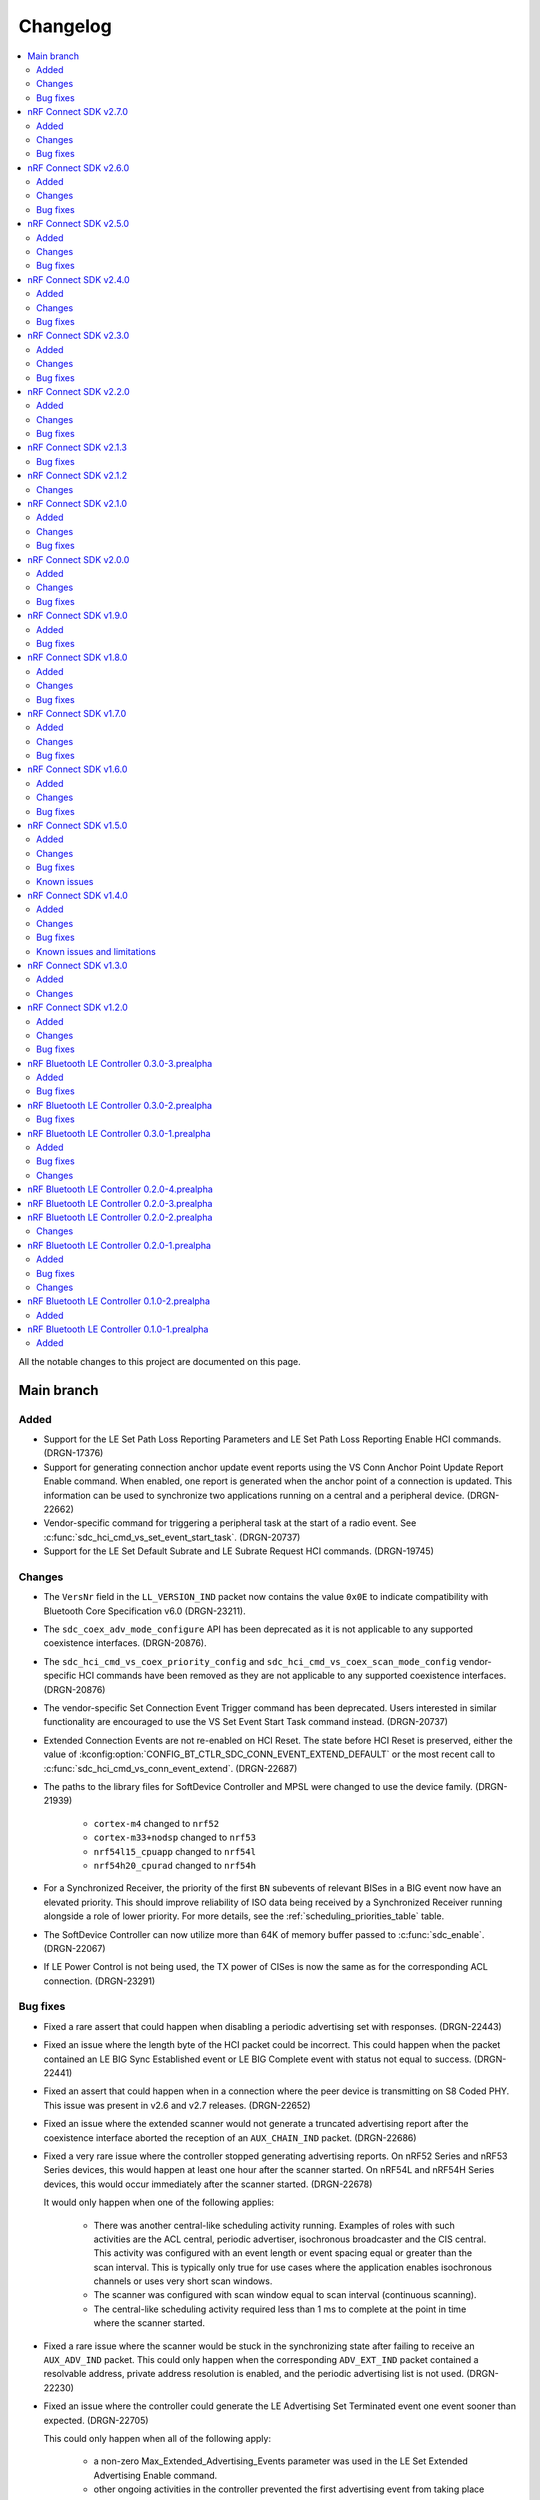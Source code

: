 .. _softdevice_controller_changelog:

Changelog
#########

.. contents::
   :local:
   :depth: 2

All the notable changes to this project are documented on this page.

Main branch
***********

Added
=====

* Support for the LE Set Path Loss Reporting Parameters and LE Set Path Loss Reporting Enable HCI commands. (DRGN-17376)
* Support for generating connection anchor update event reports using the VS Conn Anchor Point Update Report Enable command.
  When enabled, one report is generated when the anchor point of a connection is updated.
  This information can be used to synchronize two applications running on a central and a peripheral device. (DRGN-22662)
* Vendor-specific command for triggering a peripheral task at the start of a radio event.
  See :c:func:`sdc_hci_cmd_vs_set_event_start_task`. (DRGN-20737)
* Support for the LE Set Default Subrate and LE Subrate Request HCI commands. (DRGN-19745)

Changes
=======

* The ``VersNr`` field in the ``LL_VERSION_IND`` packet now contains the value ``0x0E`` to indicate compatibility with Bluetooth Core Specification v6.0 (DRGN-23211).
* The ``sdc_coex_adv_mode_configure`` API has been deprecated as it is not applicable to any supported coexistence interfaces. (DRGN-20876).
* The ``sdc_hci_cmd_vs_coex_priority_config`` and ``sdc_hci_cmd_vs_coex_scan_mode_config`` vendor-specific HCI commands have been removed as they are not applicable to any supported coexistence interfaces. (DRGN-20876)
* The vendor-specific Set Connection Event Trigger command has been deprecated.
  Users interested in similar functionality are encouraged to use the VS Set Event Start Task command instead. (DRGN-20737)
* Extended Connection Events are not re-enabled on HCI Reset.
  The state before HCI Reset is preserved, either the value of :kconfig:option:`CONFIG_BT_CTLR_SDC_CONN_EVENT_EXTEND_DEFAULT` or the most recent call to :c:func:`sdc_hci_cmd_vs_conn_event_extend`. (DRGN-22687)
* The paths to the library files for SoftDevice Controller and MPSL were changed to use the device family. (DRGN-21939)

    * ``cortex-m4`` changed to ``nrf52``
    * ``cortex-m33+nodsp`` changed to ``nrf53``
    * ``nrf54l15_cpuapp`` changed to ``nrf54l``
    * ``nrf54h20_cpurad`` changed to ``nrf54h``
* For a Synchronized Receiver, the priority of the first ``BN`` subevents of relevant BISes in a BIG event now have an elevated priority.
  This should improve reliability of ISO data being received by a Synchronized Receiver running alongside a role of lower priority.
  For more details, see the :ref:`scheduling_priorities_table` table.
* The SoftDevice Controller can now utilize more than 64K of memory buffer passed to :c:func:`sdc_enable`. (DRGN-22067)
* If LE Power Control is not being used, the TX power of CISes is now the same as for the corresponding ACL connection. (DRGN-23291)

Bug fixes
=========

* Fixed a rare assert that could happen when disabling a periodic advertising set with responses. (DRGN-22443)
* Fixed an issue where the length byte of the HCI packet could be incorrect.
  This could happen when the packet contained an LE BIG Sync Established event or LE BIG Complete event with status not equal to success. (DRGN-22441)
* Fixed an assert that could happen when in a connection where the peer device is transmitting on S8 Coded PHY.
  This issue was present in v2.6 and v2.7 releases. (DRGN-22652)
* Fixed an issue where the extended scanner would not generate a truncated advertising report after the coexistence interface aborted the reception of an ``AUX_CHAIN_IND`` packet. (DRGN-22686)
* Fixed a very rare issue where the controller stopped generating advertising reports.
  On nRF52 Series and nRF53 Series devices, this would happen at least one hour after the scanner started.
  On nRF54L and nRF54H Series devices, this would occur immediately after the scanner started. (DRGN-22678)

  It would only happen when one of the following applies:

    * There was another central-like scheduling activity running. Examples of roles with such activities are the ACL central, periodic advertiser, isochronous broadcaster and the CIS central.
      This activity was configured with an event length or event spacing equal or greater than the scan interval.
      This is typically only true for use cases where the application enables isochronous channels or uses very short scan windows.
    * The scanner was configured with scan window equal to scan interval (continuous scanning).
    * The central-like scheduling activity required less than 1 ms to complete at the point in time where the scanner started.
* Fixed a rare issue where the scanner would be stuck in the synchronizing state after failing to receive an ``AUX_ADV_IND`` packet.
  This could only happen when the corresponding ``ADV_EXT_IND`` packet contained a resolvable address, private address resolution is enabled, and the periodic advertising list is not used. (DRGN-22230)
* Fixed an issue where the controller could generate the LE Advertising Set Terminated event one event sooner than expected. (DRGN-22705)

  This could only happen when all of the following apply:

    * a non-zero Max_Extended_Advertising_Events parameter was used in the LE Set Extended Advertising Enable command.
    * other ongoing activities in the controller prevented the first advertising event from taking place when the advertising set was created.
* Fixed an issue where calling the :c:func:`sdc_hci_cmd_vs_zephyr_write_tx_power` function without the LE Power Control feature enabled could cause the controller to de-reference a NULL pointer. (DRGN-22930)
* Fixed an issue where the Central failed to receive the last packet in an isochronous event.
  This could only happen if the Connected Isochronous Stream Creation procedure was initiated by the host before the Encryption Start procedure completed. (DRGN-22879)
* Fixed an assert that could happen when using the coexistence interface. (DRGN-23002)

  This could happen when any of the following controller activities were ongoing:

    * Isochronous Broadcaster
    * Connected Isochronous channel in the peripheral role
    * Periodic Sync with Responses
* Fixed an issue where LE Power Control was not being used for CISes which are not the first CIS in a CIG. (DRGN-23291)

nRF Connect SDK v2.7.0
**********************

Added
=====

* Experimental support for scanning and initiating at the same time. (DRGN-19050)
* Vendor-specific HCI command to set the channel map for scanning and initiating.
  See :c:func:`sdc_hci_cmd_vs_scan_channel_map_set` (DRGN-19730).
* Vendor-specific HCI command to configure the scanner and initiator to either accept or reject extended advertising packets.
  See :c:func:`sdc_hci_cmd_vs_scan_accept_ext_adv_packets_set` (DRGN-21755).
* Vendor-specific HCI command to change the scheduling priorities.
  Currently, this only supports changing the priority of initiator activities on the auxiliary channels.
  Note that unless documented otherwise, any non-default priorities are not tested.
  This means that there is no guarantee that the controller works as intended when non-tested priorities are used.
  See :c:func:`sdc_hci_cmd_vs_set_role_priority` (DRGN-21226).

Changes
=======

* The |controller| will now schedule all scanner primary channel timing-events cooperatively even when the sum of the scan windows is less than the scan interval.
  If the |controller| is unable to schedule a full scan window for a long time, the scheduling priority will be raised to ensure a full window is scheduled.

  Generally, this change will result in either increased scanning time, or similar scanning time to before.
  In cases where there are many conflicting activities within the scan window, this change may result in reduced scanning time. (DRGN-19050)
* Scan windows are no longer limited to 16 seconds. (DRGN-19050)
* The deprecated structure members ``sdc_rand_source_t.rand_prio_low_get`` and ``sdc_rand_source_t.rand_prio_high_get`` have been removed.
  This change does not affect applications developed in the |NCS| context. (DRGN-20473)
* The HCI commands used to configure a scanner or initiator no longer return ``BT_HCI_ERR_INVALID_PARAM`` when the sum of scan windows is greater than the scan interval.
  Now the controller will truncate the scan windows so that the sum of the windows fit within the scan interval. (DRGN-21710)
* The vendor-specific Set Connection Event Trigger command can now be used with advertising sets. (DRGN-21665)
* The application can now configure the amount of RAM allocated for the RX ISO SDUs.
  The |controller| now uses the field ``rx_sdu_buffer_size`` in ``sdc_cfg_iso_buffer_cfg_t``.
  The macro :c:macro:`SDC_MEM_ISO_RX_SDU_POOL_SIZE` has been changed to take the maximum RX SDU size as an input.
  This change does not affect applications developed in the |NCS| context. (DRGN-21650)
* The application can now configure the amount of RAM allocated for the TX ISO SDUs.
  The fields ``tx_sdu_buffer_count`` and ``tx_sdu_buffer_size`` in ``sdc_cfg_iso_buffer_cfg_t`` are added.
  The fields ``tx_hci_buffer_count`` and ``tx_hci_buffer_size`` in ``sdc_cfg_iso_buffer_cfg_t`` are removed.
  The macros :c:macro:`SDC_MEM_ISO_TX_PDU_POOL_SIZE` and :c:macro:`SDC_MEM_ISO_TX_SDU_POOL_SIZE` replace :c:macro:`SDC_MEM_ISO_TX_POOL_SIZE`.
  This change does not affect applications developed in the |NCS| context. (DRGN-21650)
* The function :c:func:`sdc_soc_ecb_block_encrypt` has been removed.
  Using :file:`mpsl_ecb.h` is now recommended instead. (DRGN-21603)
* The ability to configure a periodic advertiser with subevents but without response slots has been removed.
  This is due to an errata to the Bluetooth Core Specification v5.4 no longer allowing this configuration. (DRGN-22189)

Bug fixes
=========

* Fixed an issue where an assert could happen if an initiator ran for more than 2147 seconds before connecting (DRGN-22163).
* Fixed an extremely rare race condition where using :c:func:`sdc_soc_ecb_block_encrypt` from an ISR could lead to encryption failures. (DRGN-21603)
* Fixed an issue where the vendor-specific ISO Read TX Timestamp command returned a timestamp that was 41 µs too small (DRGN-21605).
* Fixed an issue where an assert could happen if a CIS peripheral stopped receiving packets from the CIS central.
  This would only occur after the window widening reached at least half of the ISO interval in magnitude.
  Assuming worst case clock accuracies on both central and peripheral, this would correspond to 2.4, 3.7, and 4.9 seconds for ISO intervals of 5 ms, 7.5 ms, and 10 ms.
  This issue would not occur if the supervision timeout was set to a value smaller than the ones mentioned above (DRGN-21619).
* Fixed an issue where the peripheral waited for a link to time out when tearing down the connection.
  This happened when the central would acknowledge ``TERMINATE_IND`` in the same event as it was being sent (DRGN-21637).
* Fixed an issue where the |controller| would accept the HCI LE Set Random Address command while passive scanning had been enabled.
  The |controller| now returns the error code ``0x0D`` in this case. (DRGN-19050)
* Fixed an issue where a BIS Broadcaster would transmit invalid parameters in the BIG Info if a BIG was created with ``num_bis`` set to ``1`` and ``packing`` set to ``1`` (interleaved).
  This could happen with both the LL Create BIG and LL Create BIG Test commands (DRGN-21912).
* Fixed an issue with the controller-initiated autonomous LE Power Control Request procedure for Coded PHY that could lead to a disconnection. (DRGN-21923)
* Fixed an issue where the |controller| could assert if a BIS Receiver stops receiving packets from the BIS Broadcaster. (DRGN-21949)
* Fixed an issue where the |controller| could in some rare cases generate an LE Periodic Advertising Subevent Data Request for a subevent it didn't have the memory capacity for. (DRGN-21839)
* Fixed an issue where an assert could happen if the peripheral received a connection update indication.
  This happened when the central used a wide receive window for the connection update, and both sent at the end of the receive window and sent a lot of data in the connection event with the connection update instant (DRGN-22024).
* Fixed an issue where the |controller| could assert when scanning or advertising on Coded PHY using SPI FEM on the nRF53 series. (DRGN-21962)

nRF Connect SDK v2.6.0
**********************

All the notable changes included in the |NCS| v2.6.0 release are documented in this section.

Added
=====

* Vendor-specific HCI command to read average RSSI calculated by LE Power Control.
  See :c:func:`sdc_hci_cmd_vs_read_average_rssi` (DRGN-17355).
* Vendor-specific HCI command to set the time between anchor points of central ACL connections with identical connection intervals.
  See :c:func:`sdc_hci_cmd_vs_central_acl_event_spacing_set` (DRGN-20796).
* Vendor-specific HCI command to set up (D)PPI tasks on radio events.
  See :c:func:`sdc_hci_cmd_vs_set_conn_event_trigger` (DRGN-20737).
* Vendor-specific HCI command to read the next connection event counter value.
  See :c:func:`sdc_hci_cmd_vs_get_next_conn_event_counter` (DRGN-20737).
* Vendor-specific HCI command to allow parallel connection establishment through initiating and periodic advertising with responses.
  See :c:func:`sdc_hci_cmd_vs_allow_parallel_connection_establishments` (DRGN-20823).
* Vendor-specific HCI command to  set the minimum value that will be used as maximum Tx octets for ACL connections.
  See :c:func:`sdc_hci_cmd_vs_min_val_of_max_acl_tx_payload_set` (DRGN-20819).
* Vendor-specific HCI command to read the ISO tx timestamp and packet sequence number of the SDU that the host previously provided.
  See :c:func:`sdc_hci_cmd_vs_iso_read_tx_timestamp` (DRGN-19283).
* Vendor-specific HCI command to change the time reserved for other roles in each ISO interval, used when selecting BIG parameters.
  See :c:func:`sdc_hci_cmd_vs_big_reserved_time_set` (DRGN-20891).
* Vendor-specific HCI command to change the time reserved for other roles in each ISO interval, used when selecting CIG parameters.
  See :c:func:`sdc_hci_cmd_vs_cig_reserved_time_set` (DRGN-21344).
* Vendor-specific HCI command to set the CIS subevent length.
  See :c:func:`sdc_hci_cmd_vs_cis_subevent_length_set` (DRGN-21362).

Changes
=======

* The LE Isochronous Channels feature is now :ref:`supported <nrf:software_maturity>` instead of experimental, both Connected Isochronous Streams and Broadcast Isochronous Streams.
  Unless mentioned otherwise, the |controller| supports the whole range of the allowed parameters.
  See the :ref:`softdevice_controller_limitations` section for known limitations.
* The controller now returns the error code ``0x12`` if the same subevent index is used multiple times in LE Set Periodic Advertising Subevent Data.
  This conforms to erratas ES23466 and ES23424. (DRGN-20736)
* The vendor-specific Set event length for ACL connections HCI command no longer sets the time between anchor points of central ACL connections with identical connection intervals. (DRGN-20796)
* The vendor-specific HCI commands :c:func:`sdc_hci_cmd_vs_set_auto_power_control_request_param` and
  :c:func:`sdc_hci_cmd_vs_set_power_control_apr_handling` have been replaced by
  :c:func:`sdc_hci_cmd_vs_set_power_control_request_params` (DRGN-17355).
* The controller now always returns the error code ``0x0D`` if a connection attempt is made while another is still pending.
  Previously, this wasn't the case if one connection attempt was through periodic advertising with responses while the other was through the initiator. (DRGN-20823)
* The scheduling priority for initiator events where the scan window is equal to the scan interval is lowered to the third scheduling priority.
  For other configurations of scan window and scan interval the priority is unchanged. (DRGN-20831)
* The vendor-specific Set event length for ACL connections HCI command now accepts values lower than 1250 us. (DRGN-20796)
* The scheduling priority for the scanner where the scan window is equal to the scan interval is lowered to the fourth scheduling priority.
  This will allow concurrent |BLE| roles to interrupt continuous scanning, but will reduce the time available for scanning.
  For other configurations of scan window and scan interval the priority is unchanged. (DRGN-19272)

  The scheduling priority for MPSL timeslots with normal priority and the 802.15.4 radio driver is lowered to the fifth scheduling priority.
  This is done to maintain the relative priority with them and continuous scanning. (DRGN-20488)
* Improved scheduling performance when receiving packets closely following an ``AUX_SYNC_IND`` that does not point to an ``AUX_CHAIN_IND``.
  The controller will attempt to prioritize the reception of such packets while still maintaining the periodic sync. (DRGN-19272)
* The functions :c:func:`rand_prio_low_get` and :c:func:`rand_prio_high_get` have been deprecated.
  They are no longer used by the SoftDevice Controller. (DRGN-20472)

Bug fixes
=========

* Fixed an issue where the LE Set Periodic Advertising Subevent Data command could fail when providing data at the same time as an ``AUX_SYNC_SUBEVENT_IND`` was sent. (DRGN-20762)
* Fixed an issue where a packet might not be received when sent at the instant of a Channel Map Update.
  This could happen when acting as Peripheral. (DRGN-20815)
* Fixed an assert that could happen if the LE Set Periodic Advertising Response Data command was issued more than once without fetching the Command Complete Event. (DRGN-20432)
* Fixed an issue where the controller would assert during cooperative active scanning or when running a cooperative initiator.
  This could happen when the controller was about to send a scan request or connect indication. (DRGN-20832)
* Fixed an issue where the nRF5340 DK consumed too much current while scanning.
  This could happen if the controller was running with TX power higher than 0 dB. (DRGN-20862)
* Fixed an assert that could happen if the Periodic Sync with Responses was terminated. (DRGN-20956)
* Fixed an issue where the controller stopped generating advertising reports.
  This could happen when the controller was running an extended cooperative scanner together with other activities, such as advertising or connection,
  while receiving data in an extended advertising event that used ``AUX_CHAIN_IND``. (DRGN-21020)
* Fixed an issue where the controller would stop sending ACL data packets to the host when controller to host flow control was enabled.
  This could happen when a disconnection occurred before the host had issued the Host Number of Complete Packets command for the remaining ACL data packets.
  Now the controller waits until after all ACL data packets have been acknowledged by the host before raising the Disconnection Complete event.
  The controller also validates the handles provided in the Host Number of Complete Packets command. (DRGN-21085)
* Fixed a rare issue where the scanner may assert when it schedules the reception of the next advertising packet. (DRGN-21253)

nRF Connect SDK v2.5.0
**********************

All the notable changes included in the |NCS| v2.5.0 release are documented in this section.

Added
=====

* Experimental support for isochronous channels, both Connected Isochronous Streams and Broadcast Isochronous Streams.
  The controller supports an ISO interval equal to the SDU interval, using unframed PDUs.
  The following HCI commands are now supported:

    * Read Connection Accept Timeout
    * Write Connection Accept Timeout
    * LE Read Buffer Size [v2]
    * LE Read ISO TX Sync
    * LE Set CIG Parameters
    * LE Set CIG Parameters Test
    * LE Create CIS
    * LE Remove CIG
    * LE Accept CIS Request
    * LE Reject CIS Request
    * LE Create BIG
    * LE Create BIG Test
    * LE Terminate BIG
    * LE BIG Create Sync
    * LE BIG Terminate Sync
    * LE Setup ISO Data Path
    * LE Remove ISO Data Path
    * LE ISO Transmit Test
    * LE ISO Receive Test
    * LE ISO Read Test Counters
    * LE ISO Test End
    * LE Set Host Feature
    * LE Read ISO Link Quality

* Experimental support for the Quality of Service (QoS) channel survey.
  See the :c:func:`sdc_hci_cmd_vs_qos_channel_survey_enable` function.
* Support for starting the scanner without setting scan parameters.
  Previously the controller would assert (DRGN-17623).
* Vendor-specific HCI command to enable utilization of remote APR on the local TX power when using LE Power Control.
  See :c:func:`sdc_hci_cmd_vs_set_power_control_apr_handling` (DRGN-17355).

Changes
=======

* Host now always receives LE Transmit Power Reporting Events.
  Previously, some events might not be received when remote and local power changes were applied to the same PHY simultaneously. (DRGN-18950)
* :c:func:`sdc_hci_cmd_put` and :c:func:`sdc_hci_cmd_vs_read_supported_vs_commands` functions are removed.
  This change does not affect applications developed in the |NCS| context. (DRGN-19281)
* When creating a connection or periodic advertiser, the controller will now attempt to select the interval so that it causes as few scheduling conflicts with existing periodic activities as possible.
  The selected interval is always in the range ``[interval_min, interval_max]``, where ``interval_min`` and ``interval_max`` are provided by the host.
  Previously, the controller always selected ``interval_max``.
* The ``SDC_CFG_TYPE_EVENT_LENGTH`` configuration is removed.
  An application must use the :c:func:`sdc_hci_cmd_vs_event_length_set` HCI command instead.
* The ChSel bit in a ``CONNECT_IND`` PDU will now match the ChSel bit in the ``ADV_IND`` PDU.
  Previously, this was always set to indicate channel selection algorithm 2. (DRGN-19115)
* The LE Power Control Request feature is now :ref:`supported <nrf:software_maturity>` instead of experimental. (DRGN-17499)
* :c:func:`sdc_soc_flash_write_async` and :c:func:`sdc_soc_flash_page_erase_async` functions are removed.
  This change does not affect applications developed in the |NCS| context. (DRGN-20451)
* When synchronizing to a periodic advertiser, the number of events skipped is restricted so that there are at least three opportunities to receive before timing out.
  Previously, only one opportunity to receive was guaranteed before timing out. (DRGN-20448)

Bug fixes
=========

* Fixed an issue where the continuous extended scanner would not be able to receive the ``AUX_ADV_IND`` packet if the time between the ``ADV_EXT_IND`` and ``AUX_ADV_IND`` was more than 840 μs (DRGN-19460).
* Fixed an issue where the stack would dereference a NULL pointer when a resolvable :c:enum:`own_address_type` was used in the HCI Le Extended Create Connection V2 command while the resolving list was empty (DRGN-19580).
* Fixed an issue where the HCI Reset command would not clear the channel map set by the host using the HCI Le Set Host Channel Classification command (DRGN-19623).
* Fixed a bug where the ``Peer_Address_Type`` parameter in the ``LE Connection Complete`` event was set to ``2`` or ``3`` in case the connection was established to a device whose address was resolved (DRGN-18411).
  The least significant bit of the ``Peer_Address_Type`` parameter was set correctly.
* Fixed an issue where the stack would assert if trying to set up more advertisers than there are available advertising sets (DRGN-20118).
* Fixed an issue where enabling an extended advertising set would assert in cases where a host-provided address was not needed and no address had been set up for the advertising set (DRGN-20085).
* Fixed an issue where the controller acting as a central would assert when receiving a non-compliant LL_PHY_RSP from a peer device (DRGN-20578).
* Fixed an issue that could occur when the Host Number of Complete Packets command was sent with a connection handle the controller had already raised a disconnect event for.
  The controller would return ``BT_HCI_ERR_INVALID_PARAM`` to the command, which would mean that the host could not return the buffer to the controller (DRGN-20654).

nRF Connect SDK v2.4.0
**********************

All the notable changes included in the |NCS| v2.4.0 release are documented in this section.

Added
=====

* Support for the vendor-specific HCI command: Set Compatibility mode for window offset (DRGN-18727).
* Support for Periodic Advertising with Responses (PAwR) Scanner (DRGN-18739).
* Support for LE Read and Write RF Path Compensation HCI commands (DRGN-10234 and DRGN-18202).
* Support for up to 255 addresses in the Filter Accept List (DRGN-18967).
* Support for configuring the Filter Accept List to have an arbitrary size (DRGN-18967).
* Support for sync handles in the :c:func:`sdc_hci_cmd_vs_zephyr_write_tx_power` and :c:func:`sdc_hci_cmd_vs_zephyr_read_tx_power` commands (DRGN-18805).
* Support for reading channel map updates that are not at the beginning of an ACAD (DRGN-19067).

Changes
=======

* The ``VersNr`` field in the ``LL_VERSION_IND`` packet now contains the value 0x0D to indicate compatibility with Bluetooth Core Specification v5.4 (DRGN-18624).
* Receiving a Periodic Advertisement Sync Transfer (PAST) with invalid parameters will now generate the ``LE Periodic Advertising Sync Transfer Received`` event when receiving PAST is enabled (DRGN-18803).
* Periodic advertiser is allocated from the Periodic Advertising with Responses (PAwR) Advertiser sets when :c:enum:`SDC_CFG_TYPE_PERIODIC_ADV_RSP_COUNT` is available.
  Otherwise, it is allocated from the Periodic Advertiser sets if :c:enum:`SDC_CFG_TYPE_PERIODIC_ADV_COUNT` is set (DRGN-18979).
* The controller now returns the error code ``0x0D`` instead of ``0x09`` if it has insufficient resources to handle more connections and the host tries to start a connectable advertiser or the controller receives the commands ``LE Extended Create Connection`` or ``LE Create Connection`` (DRGN-18944).
* Periodic Advertising with Responses (PAwR) Advertiser is supported (DRGN-18497).

Bug fixes
=========

* Fixed a rare issue where the controller could assert when starting a connectable advertiser or creating a connection too quickly after disconnection (DRGN-18714).
* Fixed an issue where the Periodic Advertisement Sync Transfer (PAST) sender may generate an incorrect ``SyncInfo`` field for periodic advertising intervals greater than 5 seconds (DRGN-18775).
* Fixed an issue where the Periodic Advertisement Sync Transfer (PAST) sender could assert if the associated periodic sync was not fully established (DRGN-18833).
* Fixed an issue where the controller would not deliver advertising reports for advertisements received when the scanner was close to timing out (DRGN-18651).
* Fixed lower TX power on the nRF21540 DK in connected state.
  This occurred when using MPSL FEM and manually configuring the radio power (DRGN-18971).
* Fixed an issue where the controller cannot synchronize to a periodic advertising train using the Periodic Advertising Sync Transfer procedure if it has previously tried to do it while it was already synchronized to the periodic advertising train (DRGN-19003).
* Fixed an issue where the peripheral would disconnect with DIFFERENT_TRANSACTION_COLLISION when a collision of a connection update and a PHY update occurs even when central asks for no change (DRGN-18840).
* Fixed a rare issue where the controller would assert when multiple instances of the same Bluetooth role were running and one of the instances was being stopped (DRGN-18424).
* Fixed an issue where the SoftDevice Controller would not accept an ``adv_handle`` provided in HCI commands with values above the configured number of advertising sets (DRGN-19058).
* Fixed an issue where the controller could assert while synchronized to a Periodic Advertiser (DRGN-18883).
* Fixed an issue where the controller fails to advertise using extended advertising in the first advertising event after an increase in advertising data payload (DRGN-19197).

nRF Connect SDK v2.3.0
**********************

All the notable changes included in the |NCS| v2.3.0 release are documented in this section.

Added
=====

* Support for enabling the receiving of Periodic Advertising Sync Transfer (PAST) using dedicated functions such as :c:func:`sdc_support_periodic_adv_sync_transfer_receiver_central` (DRGN-16995).
* Support for LE Request Peer SCA command HCI command (DRGN-17972).
* Support for Sleep Clock Accuracy Update control procedure (DRGN-17883).
* Support for Periodic Advertising with Responses (PAwR) Advertiser (experimental) (DRGN-18497).

Changes
=======

* Memory buffer provided to :c:func:`sdc_enable` must be 8 bytes aligned (DRGN-18090).

Bug fixes
=========

* Fixed an issue where the controller was using non-zero randomness for the first advertising event.
  This happened even after calling :c:func:`sdc_hci_cmd_vs_set_adv_randomness` with a valid ``adv_handle`` parameter (DRGN-18261).
* Fixed an issue where the controller would end up in the HardFault handler after receiving an invalid response to a scan request (DRGN-18358).
* Fixed a bug where the ``Peer_Address_Type`` parameter in the ``LE Connection Complete`` event was set to 2 or 3 in case the connection was established to a device which address was resolved (DRGN-18411).
  The least significant bit of the ``Peer_Address_Type`` parameter was set correctly.
* Fixed an issue where the stack could dereference a NULL pointer when starting a periodic advertiser (DRGN-18420).
* Fixed an issue where initiating Periodic Advertisement Sync Transfer (PAST) as advertiser may assert when the periodic advertisement train is not running (DRGN-18586).
* Fixed an issue where calling the :c:func:`bt_ctlr_set_public_addr` function before :c:func:`bt_enable` incorrectly failed to set the address (DRGN-18655).

nRF Connect SDK v2.2.0
**********************

All the notable changes included in the |NCS| v2.2.0 release are documented in this section.

Added
=====

* Support for Connection CTE Response in the angle of arrival (AoA) configuration (DRGN-17365).
* Support for LE Set Data Related Address Changes HCI command (DRGN-17919).
* Support for changing advertising randomness using :c:func:`sdc_hci_cmd_vs_set_adv_randomness` (DRGN-17872).
* Support for enabling the sending of Periodic Advertising Sync Transfer (PAST) using dedicated functions such as :c:func:`sdc_support_periodic_adv_sync_transfer_sender_central` (DRGN-17817).
* Experimental support for the LE Power Control Request feature (DRGN-17350).

Changes
=======

* The functions :c:func:`sdc_hci_evt_get` and :c:func:`sdc_hci_data_get` have been replaced by :c:func:`sdc_hci_get` (DRGN-17060).
* Scheduling performance when doing extended advertising and periodic advertising simultaneously has been improved on Coded PHY (DRGN-17819).

Bug fixes
=========

* Fixed an issue where the controller accepts an LL_PAUSE_ENC_REQ packet received on an unencrypted link (DRGN-17777).
* Fixed an issue where the controller accepts CONNECT_IND, AUX_CONNECT_REQ and CONNECTION_UPDATE_REQ packets with the ``connSupervisionTimeout`` value set to 0 (DRGN-17776).
* Fixed an issue where the controller would assert if trying to sync to a periodic advertiser with a sync timeout shorter than the periodic advertiser interval (DRGN-19744).
* Fixed an issue in MPSL where the controller would assert when a Bluetooth role was running (DRGN-17851).
* Fixed an issue in MPSL where the controller would abandon a link, causing a disconnect on the remote side (DRGN-18105).
* Fixed an issue where creating a periodic sync could in some cases erase periodic advertising reports for previously created syncs (DRGN-18089).

nRF Connect SDK v2.1.3
**********************

All the notable changes included in the |NCS| v2.1.3 release are documented in this section.

Bug fixes
=========

* Fixed an issue in MPSL where the controller would assert when a Bluetooth role was running (DRGN-17851).
* Fixed an issue in MPSL where the controller would abandon a link, causing a disconnect on the remote side (DRGN-18105).

nRF Connect SDK v2.1.2
**********************

All the notable changes included in the |NCS| v2.1.2 release are documented in this section.

Changes
=======

* On nRF53, the fix for Errata 158 is now applied.

nRF Connect SDK v2.1.0
**********************

All the notable changes included in the |NCS| v2.1.0 release are documented in this section.

Added
=====

* Support for changing the radio transmitter's default power level using :c:func:`sdc_default_tx_power_set` (DRGN-15903).
* Support for disabling or enabling peripheral latency using :c:func:`sdc_hci_cmd_vs_peripheral_latency_mode_set` (DRGN-15706).
* Stub version of :c:func:`sdc_hci_get` for getting all types of HCI packets from the Link Layer (DRGN-17060).
* Experimental support for generic coex (DRGN-17128).

Changes
=======

* When the SoftDevice Controller is used with the Front-End Module provided by the :ref:`mpsl`, the transmit power is expressed as the power on the antenna instead of the power of the SoC output.
  This allows dynamic gain control of the Front-End Module if the selected Front-End Module supports it.
  The default transmit power for Bluetooth LE activities does not change, so if the Front-End Module has an exemplary gain of +10 dB, the output power of the SoC will be decreased accordingly.
  To achieve higher output powers on the antenna, the user must call the appropriate API.
  For :c:func:`sdc_hci_cmd_vs_zephyr_write_tx_power` the transmit power is expressed as the maximum power on the antenna.
  The returned transmit power is the power on the antenna that can be achieved on the current SoC and Front-End Module.
  For :c:func:`sdc_hci_cmd_vs_zephyr_read_tx_power` the returned transmit power is the power on the antenna that can be achieved on the current SoC and Front-End Module.
  (KRKNWK-13714)
* Improved channel selection for secondary advertising packets (DRGN-17452).
* The extended advertiser will now always include the SyncInfo in the AUX_ADV_IND if there is a corresponding periodic advertiser, even if the offset cannot be represented (DRGN-16240).
* Split the function :c:func:`sdc_support_dle` into :c:func:`sdc_support_dle_central` and :c:func:`sdc_support_dle_peripheral`.
* Added functions :c:func:`sdc_support_phy_update_central` and :c:func:`sdc_support_phy_update_peripheral`, to enable change of PHY independently of the functions :c:func:`sdc_support_le_coded_phy` and :c:func:`sdc_support_le_2m_phy`
  These changes reduce the code size when using only central or peripheral role. (DRGN-17592)
* Applications may now configure fewer TX/RX buffers than the default.
  Note that this may lead to reduced throughput (DRGN-17651).
* The scanner is now scheduling cooperatively when the sum of scan windows is equal to the scan interval.
  This improves scheduling performance when scanning concurrently on multiple PHYs (DRGN-17754).
* Improved scheduling performance when synchronized to a periodic advertiser sending packets on Coded PHY (DRGN-17754).

Bug fixes
=========

* Fixed a HardFault that could occur when receiving legacy PDUs while using the periodic advertising synchronization functionality (DRGN-17656).
* Fixed an issue where the maximum data length capabilities were set to 27 bytes when the configured event length (:kconfig:option:`CONFIG_BT_CTLR_SDC_MAX_CONN_EVENT_LEN_DEFAULT`) was more than 65535 us (DRGN-17454).
* Fixed an issue where using the memory macros in :file:`sdc.h` with fewer TX/RX buffers than the default would report incorrect memory usage (DRGN-17651).
* Fixed an issue where the periodic advertiser sends its AUX_SYNC_IND 40 us later than indicated in the SyncInfo of the AUX_ADV_IND packet (DRGN-17710).
* Fixed an issue where the scanner would attempt to receive the first AUX_SYNC_IND 40 us later than indicated in the SyncInfo of the AUX_ADV_IND packet (DRGN-17710).

nRF Connect SDK v2.0.0
**********************

All the notable changes included in the |NCS| v2.0.0 release are documented in this section.

Added
=====

* Support for Peripheral-initiated Feature Exchange.
* Vendor-specific HCI commands to set the priority and scan mode of Wi-Fi coexistence.
  See :c:func:`sdc_hci_cmd_vs_coex_priority_config` and :c:func:`sdc_hci_cmd_vs_coex_scan_mode_config` (DRGN-16518).
* Support for periodic advertising intervals larger than ten seconds (DRGN-16873).
* Support for periodic sync timeouts larger than 128 seconds (DRGN-16434).
* The :c:func:`sdc_support_ext_central` function that makes the extended initiator role configurable (DRGN-16392).
* Support for connectionless angle of arrival (AoA) transmitter (DRGN-16588).
  The following HCI commands are now supported (DRGN-16713):

    * LE Set Connectionless CTE Transmit Parameters
    * LE Set Connectionless CTE Transmit Enable
    * LE Read Antenna Information

* Support for Periodic Advertising ADI (DRGN-16759).
* The ``nak_count`` field into QoS Connection event reports that counts the number of received Negative Acknowledges from the peer during the connection event.
  See ``sdc_hci_subevent_vs_qos_conn_event_report_t`` (DRGN-17183).
* The ``sdc_coex_adv_mode_configure`` API to configure the behavior of the advertiser when using the coexistence interface (DRGN-16585).

Changes
=======

* Update public API terms to Bluetooth Core Specification v5.3 (DRGN-16271)

    * :c:macro:`SDC_DEFAULT_MASTER_COUNT` has been renamed to :c:macro:`SDC_DEFAULT_CENTRAL_COUNT`.
    * :c:macro:`SDC_DEFAULT_SLAVE_COUNT` has been renamed to :c:macro:`SDC_DEFAULT_PERIPHERAL_COUNT`.
    * :c:macro:`SDC_MEM_PER_MASTER_LINK` has been renamed to :c:macro:`SDC_MEM_PER_CENTRAL_LINK`.
    * :c:macro:`SDC_MEM_PER_SLAVE_LINK` has been renamed to :c:macro:`SDC_MEM_PER_PERIPHERAL_LINK`.
    * :c:macro:`SDC_MEM_MASTER_LINKS_SHARED` has been renamed to :c:macro:`SDC_MEM_CENTRAL_LINKS_SHARED`.
    * :c:macro:`SDC_MEM_SLAVE_LINKS_SHARED` has been renamed to :c:macro:`SDC_MEM_PERIPHERAL_LINKS_SHARED`.
    * :c:enumerator:`SDC_CFG_TYPE_MASTER_COUNT` has been renamed to :c:enumerator:`SDC_CFG_TYPE_CENTRAL_COUNT`.
    * :c:enumerator:`SDC_CFG_TYPE_SLAVE_COUNT` has been renamed to :c:enumerator:`SDC_CFG_TYPE_PERIPHERAL_COUNT`.
    * :c:member:`sdc_cfg_t.master_count` has been renamed to :c:member:`sdc_cfg_t.central_count`.
    * :c:member:`sdc_cfg_t.slave_count` has been renamed to :c:member:`sdc_cfg_t.peripheral_count`.
    * :c:func:`sdc_support_master` has been renamed to :c:func:`sdc_support_central`.
    * :c:func:`sdc_support_slave` has been renamed to :c:func:`sdc_support_peripheral`.

* HCI interface was updated according to Bluetooth Core Specification v5.3.
  For a list of the original terms and names and their replacements, refer to `Appropriate Language Mapping Table`_.
* The scanner now waits until the host has pulled the previous event's periodic advertising reports before enqueuing a report for the next event. Note that this does not apply to single-PDU periodic advertising events (DRGN-16920).
* The binary size of an application using the scanner but not the central role is decreased (DRGN-16392).
* The functions :c:func:`sdc_support_scan` and :c:func:`sdc_support_ext_scan` can no longer be called together with :c:func:`sdc_support_central` (DRGN-16392).
* Removed support for running the SoftDevice Controller on the nRF5340 PDK (DRGN-15174).
* The ``VersNr`` field in the ``LL_VERSION_IND`` packet now contains the value 0x0C to indicate compatibility with Bluetooth Core Specification v5.3 (DRGN-16109).
* The ``sdc_hci_subevent_vs_qos_conn_event_report_t`` structure has been redefined (DRGN-17183).

Bug fixes
=========

* Fixed an issue where Advertiser Address Type in the LE Periodic Advertising Sync Established event was never set to 0x02 or 0x03, even if the advertiser's address was resolved (DRGN-17110).
* Fixed an issue where Advertiser Address Type was not set in the LE Periodic Advertising Sync Established event when using the Periodic Advertiser List (DRGN-17110).
* Fixed an issue where setting advertiser radio output power using the vendor-specific HCI command Zephyr Write TX Power Level returned "Unknown Advertiser Identifier (0x42)".
* Fixed an issue where reading advertiser radio output power using the vendor-specific HCI command Zephyr Read TX Power Level returned "Unknown Advertiser Identifier (0x42)".
* Fixed an issue where an assert could occur if :c:func:`sdc_disable` was called while a Bluetooth role was running (DRGN-16515).
* Fixed an issue where the advertiser would incorrectly set Offset Adjust in the SyncInfo when the offset to the ``AUX_SYNC_IND`` is large (DRGN-16887).
* Fixed an issue where issuing a legitimate connection update could result in an ``BT_HCI_ERR_INVALID_PARAM`` error (DRGN-17324).
* Fixed an issue where connecting to the same device using a different address got denied as a duplicate connection (DRGN-17232).

nRF Connect SDK v1.9.0
**********************

All the notable changes included in the |NCS| v1.9.0 release are documented in this section.

Added
=====

* Added support for Periodic Advertising for production for nRF52 Series.
* Added support for a vendor-specific HCI command setting the periodic advertising event length (DRGN-16513).
* Added ``SDC_CFG_TYPE_PERIODIC_ADV_LIST_SIZE`` to allow the application to configure the size of the periodic advertiser list (DRGN-16357).

Bug fixes
=========

* Fixed an issue on the nRF53 Series where an assert could occur when connected as a peripheral, and the RC oscillator is used as the Low Frequency Clock source (DRGN-16808).

nRF Connect SDK v1.8.0
**********************

All the notable changes included in the |NCS| v1.8.0 release are documented in this section.

Added
=====

* Added experimental support for Periodic Advertising.
  Use :c:func:`sdc_support_le_periodic_adv` or :c:func:`sdc_support_le_periodic_sync` or both to enable this feature.

  * ``SDC_CFG_TYPE_PERIODIC_ADV_COUNT`` can be used to set the number of periodic advertisers.
  * ``SDC_CFG_TYPE_PERIODIC_SYNC_COUNT`` can be used to set the number of synchronizations to periodic advertisers.
  * ``SDC_CFG_TYPE_PERIODIC_SYNC_BUFFER_CFG`` can be used to configure the number of periodic synchronization report buffers.

  The following HCI commands are now supported (DRGN-11505):

    * LE Set Periodic Advertising Data
    * LE Set Periodic Advertising Enable
    * LE Set Periodic Advertising Parameters
    * LE Periodic Advertising Create Sync
    * LE Periodic Advertising Create Sync Cancel
    * LE Periodic Advertising Terminate Sync
    * LE Add Device To Periodic Advertiser List
    * LE Remove Device From Periodic Advertiser List
    * LE Clear Periodic Advertiser List
    * LE Read Periodic Advertiser List Size
    * LE Set Periodic Advertising Receive Enable

Changes
=======

* The default advertising data size is now 31 bytes, even for extended advertising (DRGN-16209).
  ``SDC_CFG_TYPE_ADV_BUFFER_CFG`` can be used to change the maximum buffer size before enabling the controller.
  The required memory for an advertising set with a given advertising data size will then be returned by ``SDC_MEM_PER_ADV_SET``.
* The type ``sdc_cfg_scan_buffer_cfg_t`` is replaced with ``sdc_cfg_buffer_count_t``.
* The controller will now prevent establishing a connection to a device it is already connected to (DRGN-15989).

Bug fixes
=========

* Fixed an issue where the active scanner could assert when performing extended scanning on Coded PHY with a full whitelist (DRGN-16113 and DRGN-16013).
* Fixed an issue where extended advertising reports with advertising data with length 228 were lost (DRGN-16341).
* Fixed an issue where the peripheral would always listen on data channel 0 if the initiator sent a connection request with all channels marked as bad (DRGN-16394).
* Fixed an issue where an assert may occur when switching from a faster to a slower PHY (DRGN-15547).
  The assert would only occur when:

  * :c:union:`sdc_cfg_t` with :c:member:`event_length` is set to less than 2500 us and the PHY is updated from 2M to 1M, or from either 1M or 2M to Coded PHY.
  * :c:union:`sdc_cfg_t` with :c:member:`event_length` is set to less than 7500 us and a PHY update to Coded PHY is performed.

* Fixed an issue where the host callback was called after an advertising event even if there were no events generated (DRGN-16405).
* Fixed an issue where a MPU fault may occur when switching between extended and legacy advertising (NCSIDB-572).

nRF Connect SDK v1.7.0
**********************

All the notable changes included in the |NCS| v1.7.0 release are documented in this section.

Added
=====

* Added ``SDC_CFG_TYPE_SCAN_BUFFER_CFG`` to allow the application to configure the number of scan buffers (DRGN-15899).
* Added ``SDC_CFG_TYPE_ADV_BUFFER_CFG`` to allow the application to configure the maximum advertising buffer size (DRGN-15661).

Changes
=======

* The ``Direct_Address_Type`` and the ``Direct_Address`` in extended advertising reports are updated to reflect the latest BLE specification.
  See Specification errata 14566 and 15752 (DRGN-15927).
* The scanner is now scheduling cooperatively when the scan window is equal to the scan interval.
  This improves the performance in the case of Bluetooth Mesh applications (DRGN-13146).
* Support for radio front-end module (FEM) in nRF53 Series, based on the :ref:`mpsl_fem` (DRGN-14908).
* The application must now call the APIs prefixed with ``sdc_support_`` before calling :c:func:`sdc_cfg_set` (DRGN-15899).

Bug fixes
=========

* Fixed an issue where the scanner did not check that the scan window was smaller than the scan interval (DRGN-15586).
* Fixed an issue where the channel map provided by the "LE Host Set Channel Classification" HCI command was not always applied on the secondary advertising channels (DRGN-15695).
* Fixed an issue on the nRF53 Series where an assert could occur while scanning using legacy commands (DRGN-15852).
* Fixed an issue on the nRF53 Series where the scanner could generate corrupted advertising reports (DRGN-15852).
* Fixed an issue where the ``mpsl_tx_power_channel_map_set()`` API would not work on peripheral-only or central-only configurations (DRGN-16091).
* Fixed an issue where an assert may occur when legacy advertiser is used after "HCI LE Clear Advertising Sets" (DRGN-15993).
* Fixed an issue where an assert could occur when in LLPM mode and the connection interval was more than 1 ms (DRGN-16079).

nRF Connect SDK v1.6.0
**********************

All the notable changes included in the nRF Connect SDK v1.6.0 release are documented in this section.

Added
=====

* Added support for multiple advertising sets (DRGN-15426).
* Added radio front-end module (FEM) support, based on the :ref:`mpsl_fem` (nRF52 Series only) (DRGN-11059).
* Added support for the vendor-specific HCI command: Read Supported Vendor Specific Commands (DRGN-13763).
* Added support for the vendor-specific HCI command: Zephyr Read Key Hierarchy Roots (DRGN-13237).
* Added support for nRF5340, which was previously only supported for evaluation purposes (DRGN-8639).

Changes
=======

* Moved permanent limitations from the :ref:`nrf:known_issues` page to :ref:`softdevice_controller_limitations`.
* Increased the maximum supported radio output power on nRF53 Series devices from 0 dBm to 3 dBm.
  If the output power is above 0 dBm, NRF_VREQCTRL->VREGRADIO.VREQH is set (DRGN-15476).
* Reduced ``SDC_DEFAULT_RX_PACKET_COUNT`` from 3 to 2. Now the controller can achieve full throughput with only two RX buffers (DRGN-7696).
* Decoupled the controller from the random number generator (DRGN-12507).
  This functionality must now be provided by the user.
  The user must provide ``rand_prio_low_get()``, ``rand_prio_high_get()`` and ``rand_poll()`` through the newly introduced :c:func:`sdc_rand_source_register()`.
  These functions can be mapped to the Zephyr Entropy APIs:

    * ``rand_prio_low_get()`` <-> ``entropy_get_entropy_isr()`` (``*_isr()`` for nonblocking behavior)
    * ``rand_prio_high_get()`` <-> ``entropy_get_entropy_isr()``
    * ``rand_poll()`` <-> ``entropy_get_entropy()``

Bug fixes
=========

* Fixed an issue where a slave connection could disconnect prematurely if there were scheduling conflicts with other roles (DRGN-15469).
* Fixed an issue where the channel map provided by the LE Host Set Channel Classification HCI command was not applied on the secondary advertising channels (DRGN-13594).
* The SoftDevice Controller can now be qualified on nRF52832 (DRGN-15382).
* Fixed an issue where setting a legacy advertiser's scan response data using extended advertising HCI commands corrupted the advertising data (DRGN-15465).
* Fixed an issue where, in rare cases, an assert could occur when receiving a packet as a slave.
  This could only occur after performing a data length procedure on Coded PHY (DRGN-15251).
* Fixed an issue where "HCI Read RSSI" would always return a Command Disallowed (0x0C) error code (DRGN-15310).
* Fixed an issue where setting radio output power using the vendor-specific HCI command Zephyr Write TX Power Level returned "Unsupported Feature or Parameter value (0x11)".
  Now the controller will select an output power level that is lower or equal to the one requested.
  The command returns success and the selected power level (DRGN-15369).
* Fixed an issue where an assert could occur when running an extended advertiser with maximum data length and minimum interval on Coded PHY.
  The assert would only occur if there were scheduling conflicts (DRGN-15694).
* Fixed an issue where a connectable or scannable advertiser ends with sending a packet without listening for the CONNECT_IND, AUX_CONNECT_REQ, and SCAN_REQ (DRGN-15484).
* Fixed an issue where an extended advertiser with limited duration may time out after the first primary channel packet in the last advertising event (DRGN-10367).
* Fixed an issue where the coding scheme provided by the LE Set PHY HCI Command was ignored after a remote initiated PHY procedure (DRGN-15531).
* Fixed an issue where the controller may still have pending events after :c:func:`sdc_hci_evt_get()` returns false.
  This would only occur if the host has masked out events (DRGN-15758).
* Fixed an issue where the extended scanner generated reports containing truncated data from a chained advertising PDU (DRGN-13338).

nRF Connect SDK v1.5.0
**********************

All the notable changes included in the nRF Connect SDK v1.5.0 release are documented in this section.

Added
=====

* Added :c:func:`sdc_support_ext_scan` which makes support for extended scanning configurable (DRGN-14902).
* Added :c:func:`sdc_support_ext_adv` which makes support for extended advertising configurable (DRGN-14914).
* Added support for the vendor-specific HCI command: Zephyr Read Chip Temperature (DRGN-13769).
* Added support for the vendor-specific HCI command: Zephyr Read Tx Power (DRGN-15250).

Changes
=======

* Renamed and reconfigured the libraries (DRGN-15118).
  Refer to the README for their corresponding supported feature sets.
  The new names are now:

    * ``libsoftdevice_controller_peripheral.a``
    * ``libsoftdevice_controller_central.a``
    * ``libsoftdevice_controller_multirole.a``

* All libraries are now compatible with all platforms within a given family (DRGN-15118).

Bug fixes
=========

* Fixed an issue where the application could not immediately restart a connectable advertiser after a high duty cycle advertiser timed out (DRGN-13029).
* Fixed an issue where a directed advertiser used a resolvable address as the ``TargetA`` when the local device address was set to public or random device address (DRGN-13921).
* Fixed an issue where "HCI LE Set Extended Advertising Parameters" should have returned "Packet Too Long (0x45)" when the advertising set was already configured with data that was longer than it could fit within the advertising interval.
  Previously, the advertising data was cleared every time the advertising set was configured (DRGN-14008).
* Fixed an issue where the link would disconnect with reason "LMP Response Timeout (0x22)".
  This would occur if the "HCI LE Long Term Key Request event" was disabled and the slave received an encryption request (DRGN-15226).
* Fixed an issue where the LL control procedures LE start encryption and LE connection parameter update could not be initiated at the same time (DRGN-11963).
* Fixed an issue where the generation of QoS Connection event was not disabled after an HCI reset (DRGN-15291).

Known issues
============

See the :ref:`nrf:known_issues` page in |NCS| for the list of known issues and limitations for this release.

nRF Connect SDK v1.4.0
**********************

All the notable changes included in the nRF Connect SDK v1.4.0 release are documented in this section.

Added
=====

* Added Read Transmit Power Level command (DRGN-12236).
* Added LE Read Transmit Power command (DRGN-12236).
* Added LE Read Advertising Physical Channel Tx Power command (DRGN-12238).
* Added support for setting the event length of a connection. See :c:func:`hci_vs_cmd_event_length_set` (DRGN-12696).
* Added Set Controller to Host Flow Control command (DRGN-13331).
* Added Host Buffer Size command (DRGN-13331).
* Added Host Number of Complete Packets command (DRGN-13331).
* Added support for the vendor-specific HCI command: Zephyr Write BD Addr (DRGN-14511).
* Added LE Read PHY command (DRGN-14664).
* Added APIs for every supported HCI command (DRGN-13723).
* Added :c:func:`sdc_support_adv` which makes the advertising state configurable (DRGN-14759).
* Added :c:func:`sdc_support_slave` which makes the slave role configurable (DRGN-14759).
* Added :c:func:`sdc_support_scan` which makes the scanning state configurable (DRGN-14759).
* Added :c:func:`sdc_support_master` which makes the master role configurable (DRGN-14759).

Changes
=======

* When linking the final binary, the image size is reduced. Only the requested features are included.
  See :c:func:`sdc_support_adv` and similar APIs for more details.
* When LLPM mode is enabled, the connection event length is now no longer implicitly set to 1 ms (DRGN-12696).
* When the connection interval is an LLPM connection interval, that is, below 7.5 ms, link-layer procedures with an instant will use an instant larger than 6 connection events (DRGN-14379).
* The nRF Bluetooth LE Controller was renamed to SoftDevice Controller (DRGN-14283).
  APIs are updated accordingly:

  * BLE_CONTROLLER -> SDC
  * ble_controller -> sdc
  * HCI APIs are now prefixed with sdc

* The name of the library file was changed to :file:`libsoftdevice_controller.a` (DRGN-14283).
* SoC APIs have been renamed (DRGN-14283):

  * ble_controller_flash_write -> sdc_soc_flash_write_async
  * ble_controller_flash_page_erase -> sdc_soc_flash_page_erase_async
  * ble_controller_rand_vector_get -> sdc_soc_rand_vector_poll
  * ble_controller_rand_vector_get_blocking -> sdc_soc_rand_vector_get
  * ble_controller_ecb_block_encrypt -> sdc_soc_ecb_block_encrypt

* Vendor-specific HCI APIs have been renamed (DRGN-14701):

  * HCI_VS_OPCODE   -> HCI_OPCODE_VS
  * HCI_VS_SUBEVENT -> HCI_SUBEVENT_VS
  * hci_vs_cmd      -> hci_cmd_vs

Bug fixes
=========

* Fixed an issue in the master role which could cause disconnects if there were scheduling conflicts while doing control procedures with an instant (DRGN-11222).

Known issues and limitations
============================

See the :ref:`nrf:known_issues` page in |NCS| for the list of known issues and limitations for this release.

nRF Connect SDK v1.3.0
**********************

All the notable changes included in the nRF Connect SDK v1.3.0 release are documented in this section.

Added
=====

* Added Read Authenticated Payload Timeout command.
* Added Write Authenticated Payload Timeout command.
* Added Set Event Mask command.
* Added Set Event Mask Page 2 command.
* Added :c:func:`ble_controller_support_le_2m_phy` which makes LE 2M PHY support configurable.
* Added :c:func:`ble_controller_support_le_coded_phy` which makes LE Coded PHY support configurable.
* Added LE Read Supported States command.
* Added LE Set Advertising Set Random Address command.
* Added LE Remove Advertising Set command.
* Added LE Clear Advertising Sets command.
* Added support for the vendor-specific HCI command: Zephyr Read Version Information.
* Added support for the vendor-specific HCI command: Zephyr Read Supported Commands.
* Added support for the vendor-specific HCI command: Zephyr Read Static Addresses.
* Added support for the vendor-specific HCI command: Zephyr Write TX Power Level (per Role/Connection).

Changes
=======

* ``HCI_VS_SUBEVENT_CODE_QOS_CONN_EVENT_REPORT`` was renamed to ``HCI_VS_SUBEVENT_QOS_CONN_EVENT_REPORT``.
* ``hci_vs_evt_qos_conn_event_report_t`` was renamed to ``hci_vs_subevent_qos_conn_event_report_t``.
* ``hci_vs_cmd_zephyr_read_supported_commands_return_t`` was converted from a struct to a union.
  The content remains the same.
* The VersNr field in the LL_VERSION_IND packet now contains the value 0x0B to indicate Bluetooth Core Specification v5.2 compliance.
* The previously implemented Vendor Specific HCI command opcodes are now offset with 0x100.
* The previously implemented Vendor Specific HCI event codes are now offset with 0x80.
* When the controller receives an unknown command, it will raise "Command Status event" instead of "Command Complete event".
* When in slave latency, the controller now picks up data from the host for transmission earlier than it used to.
* In the LE Extended Advertising Report, the Direct Address Type values 0x02, 0x03, and 0xFE will only be used when the Scanning Filter Policy is equal to 0x02 or 0x03 and TargetA is a resolvable private address.
  If the address is resolved, then the Direct Address Type will contain the same value as the Own Address Type parameter of the command LE Set Extended Scan Parameters.
  This follows the Bluetooth Core Specification v5.2.
* On nRF53, the fix for Errata 16 is now applied.

nRF Connect SDK v1.2.0
**********************

All the notable changes included in the nRF Connect SDK v1.2.0 release are documented in this section.

Added
=====

* Added :c:func:`ble_controller_support_dle` which makes LE Data Length Extension support configurable.
* Added preliminary support for the S140 variant with the nRF5340 device.
  The Bluetooth LE Controller for nRF5340 supports the same feature set as its nRF52 Series counterpart.
  The following library has been added:

  * :file:`ble_controller/lib/cortex-m33+nodsp/soft-float/libble_controller_s140.a`

Changes
=======

* :c:func:`mpsl_init` is no longer called by :c:func:`ble_controller_init`.
  Application is therefore responsible for calling :c:func:`mpsl_init`, and it must be done before :c:func:`ble_controller_init` is called.
* Clock configuration parameters are now contained in :c:type:`mpsl_clock_lfclk_cfg_t` instead of :c:type:`nrf_lf_clock_cfg_t`, and must be provided to :c:func:`mpsl_init` instead of :c:func:`ble_controller_init`.
* Clock accuracy must now be specified in parts per million (ppm) instead of the previous enum value.
* The IRQ line to pend for low priority signal processing must be provided to :c:func:`mpsl_init` instead of :c:func:`ble_controller_init`.
* The application must call :c:func:`mpsl_low_priority_process` instead of :c:func:`ble_controller_low_prio_tasks_process` to process low priority signals.
* :c:func:`mpsl_uninit` is no longer called by :c:func:`ble_controller_disable`.
  Application must therefore call :c:func:`mpsl_uninit` after :c:func:`ble_controller_disable` to uninitialize MPSL.
* Interrupt handler APIs for the following peripherals are moved to MPSL: RADIO, RTC0, TIMER0, and POWER_CLOCK.
* High-frequency clock API (``ble_controller_hf_clock_...``) is removed.
  Use the corresponding API in MPSL instead.
* Temperature API (:c:func:`ble_controller_temp_get`) is removed.
  Use the corresponding API in MPSL instead.
* Timeslot API is removed.
  Use the corresponding API in MPSL instead.
* Version numbers have been removed from the libraries.

Bug fixes
=========

* Fixed an issue where the application could not immediately restart a connectable advertiser after a high duty cycle advertiser timed out.
* Fixed an issue where a control packet could be sent twice even after the packet was ACKed.
  This would only occur if the radio was forced off due to an unforeseen condition.
* Fixed an issue in HCI LE Set Extended Scan Enable where ``UNSUPPORTED_FEATURE`` was returned when duplicate filtering was enabled.
* Fixed an issue in HCI LE Set Advertising Parameters where ``UNSUPPORTED_FEATURE`` was returned when ``secondary_max_skip`` was set to a non-zero value.
  This issue occurred when sending a packet on either LE 1M or LE 2M PHY after receiving or transmitting a packet on
  LE Coded PHY.
  If this occurred while performing a Link Layer Control Procedure, the controller could end up retransmitting
  an ACKed packet, resulting in a disconnect.
* Fixed an issue where an assert could occur when receiving a packet with a CRC error after performing a data length procedure on Coded PHY.
* Fixed an issue where an assert occurred when setting a secondary PHY to 0 when using HCI LE Set Extended Advertising Parameters.
  This issue occurred when the advertising type was set to legacy advertising.

nRF Bluetooth LE Controller 0.3.0-3.prealpha
********************************************

All the notable changes included in this release are documented in this section.

Added
=====

* Added support for nRF52833.

Bug fixes
=========

* Fixed an issue where :c:func:`hci_data_get` could return "No data available" when there was data available.
  This issue would only occur when connected to multiple devices at the same time.

nRF Bluetooth LE Controller 0.3.0-2.prealpha
********************************************

All the notable changes included in this release are documented in this section.

Bug fixes
=========

* Fixed an issue where an assert occurred when the host issued LE Write Suggested Default Data Length.

nRF Bluetooth LE Controller 0.3.0-1.prealpha
********************************************

All the notable changes included in this release are documented in this section.

Added
=====

* Increased the number of supported SoC and library combinations.
* Added API for estimating the dynamic memory usage returned by :c:func:`ble_controller_cfg_set`.
* Added a new header :file:`ble_controller_hci_vs.h` that exposes definitions of
  Vendor-Specific HCI commands and events.
* Added support for connection intervals less than the standard minimum of 7.5 ms.
  Note that this is a proprietary feature that is not Bluetooth compliant.
  This proprietary feature is named 'Low Latency Packet Mode (LLPM)'.
* Added support for enabling or disabling connection event length extension.
  When disabled, the maximum connection event length is set by ``ble_controller_cfg_event_length_t::event_length_us``.
  When enabled, the maximum connection event length is determined by the connection interval.
* Added support for generating QoS Connection event reports.
  When enabled, one report is generated with every connection event.
  The report contains information that can be used to change the Bluetooth LE channel map.

Bug fixes
=========

* Fixed an issue where the "HCI Read Local Supported Commands" command did not indicate support for the "HCI LE Set Privacy Mode" command.
* Fixed an issue where an ASSERT occurred when setting advertising data after HCI Reset without setting advertising parameters.
* Fixed an issue where an ASSERT occurred when writing to flash.
* Fixed an issue where a directed advertiser could time out without sending a packet on air.

Changes
=======
* The ``VersNr`` field in the LL_VERSION_IND packet now contains the value 0x0A to indicate Bluetooth Core Specification v5.1 compatibility.
* Bluetooth Core Specification Erratum #10750 is incorporated.
  The LE Data Length Change event will now be raised when switching to and from Coded PHY.
  On-air behavior has not changed.
* Bluetooth Core Specification Erratum #10818 is incorporated.
  The controller now allows HCI ACL data packets with a 0-length payload but does not transmit anything until receiving the next non-zero continuation fragment.
* Cleaned up invalid Doxygen comments.


nRF Bluetooth LE Controller 0.2.0-4.prealpha
********************************************

* Added a workaround to block the host from sending HCI commands when a shared command is in progress.


nRF Bluetooth LE Controller 0.2.0-3.prealpha
********************************************

Fixed a bug causing an assert in ``ble_controller_soc.c:29``.

nRF Bluetooth LE Controller 0.2.0-2.prealpha
********************************************

Minor documentation fixes.

Changes
=======

* Added names to nested structs and unions in :file:`timeslot.h` as a workaround for a Sphinx documentation build issue.
* Fixed internal links to functions and files.

nRF Bluetooth LE Controller 0.2.0-1.prealpha
********************************************

Updated Bluetooth LE Controller with bug fixes and updated APIs.

Added
=====

* Added API for fetching build revision information.
* Added :c:func:`ble_controller_rand_vector_get_blocking` as a blocking call to get a vector of random bytes.
* Added API to get Bluetooth LE Controller build revision: :c:func:`ble_controller_build_revision_get`.
* Added separate :c:func:`ble_controller_init` API.

Bug fixes
=========

Fixed an issue in HCI control flow that severely limited Bluetooth LE throughput.

Changes
=======
* Moved ``fault_handler`` and ``p_clk_cfg`` from :c:func:`ble_controller_enable` to :c:func:`ble_controller_init`.
* Changed :c:func:`ble_controller_process_SWI5_IRQ` to be IRQ independent.
  The generic :c:func:`ble_controller_low_prio_tasks_process` is used instead and SWI5 is no longer reserved.
* Aligned naming for Bluetooth LE Controller configuration names.
* Made minor changes to existing API.
* Improved API documentation.

nRF Bluetooth LE Controller 0.1.0-2.prealpha
********************************************

No change to library files.

Added
=====

* Added the headers necessary to utilize the timeslot API.


nRF Bluetooth LE Controller 0.1.0-1.prealpha
********************************************

Initial release.

Added
=====

* Added the following ble_controller_nrf52_0.1.0-1.prealpha library variants, each in soft-float, softfp-float, and hard-float builds:

  * ``libble_controller_s112_nrf52_0.1.0-1.prealpha.a``
  * ``libble_controller_s132_nrf52_0.1.0-1.prealpha.a``
  * ``libble_controller_s140_nrf52_0.1.0-1.prealpha.a``

